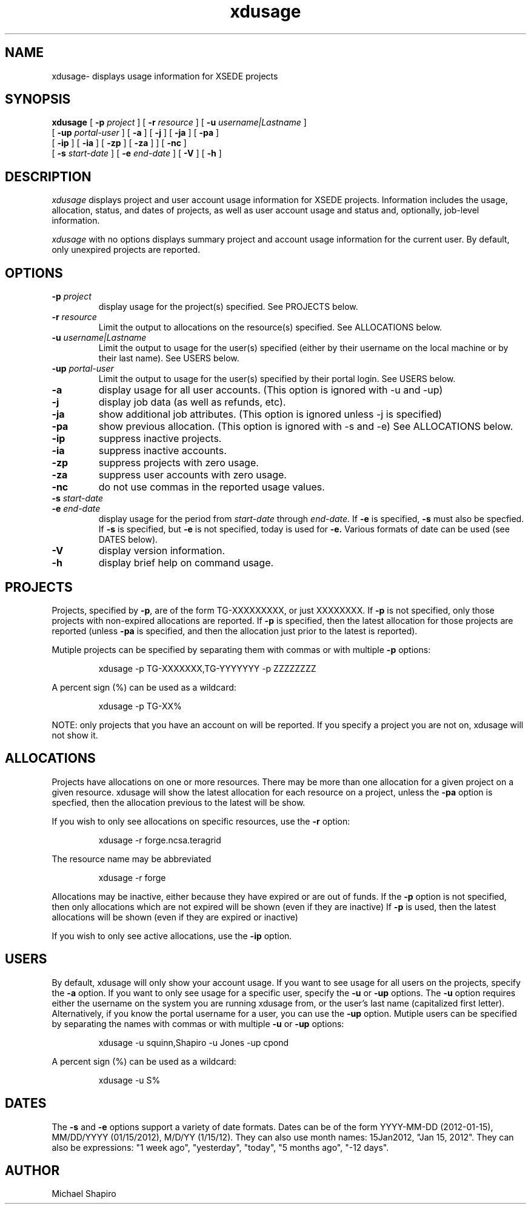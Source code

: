 .TH xdusage 1  "July 2012" "version %VER%" "XD Usage Command"
.SH NAME
xdusage- displays usage information for XSEDE projects
.SH SYNOPSIS
.B xdusage
[
.BI -p " project"
] [
.BI -r " resource"
] [
.BI -u " username|Lastname"
] 
.if n .ti +0.8i
[
.BI -up " portal-user"
] [
.BI -a
] [
.BI -j
] [
.BI -ja
] [
.BI -pa
] 
.if n .ti +0.8i
.if t .ti +0.8i
[
.BI -ip
] [
.BI -ia
] [
.BI -zp
] [
.BI -za
] 
] [
.BI -nc
] 
.if n .ti +0.8i
.if t .ti +0.8i
[
.BI -s " start-date"
] [
.BI -e " end-date"
] [
.B -V
] [
.B -h
] 

.SH DESCRIPTION
.I xdusage
displays project and user account usage information for XSEDE projects.
Information includes the usage, allocation, status, and dates of projects,
as well as user account usage and status and,
optionally, job-level information.
.PP
.I xdusage
with no options displays summary project and account usage information for the current user.
By default, only unexpired projects are reported.

.SH OPTIONS
.TP 
.BI -p " project"
display usage for the project(s) specified.
See PROJECTS below.
.TP
.BI -r " resource"
Limit the output to allocations on the resource(s) specified.
See ALLOCATIONS below.
.TP
.BI -u " username|Lastname"
Limit the output to usage for the user(s) specified (either by their username on the local machine or by their last name).
See USERS below.
.TP
.BI -up " portal-user"
Limit the output to usage for the user(s) specified by their portal login.
See USERS below.
.TP
.B -a
display usage for all user accounts. (This option is ignored with -u and -up)
.TP
.B -j 
display job data (as well as refunds, etc).
.TP
.B -ja
show additional job attributes. (This option is ignored unless -j is specified)
.TP
.B -pa 
show previous allocation. (This option is ignored with -s and -e)
See ALLOCATIONS below.
.TP
.B -ip 
suppress inactive projects.
.TP
.B -ia
suppress inactive accounts.
.TP
.B -zp
suppress projects with zero usage.
.TP
.B -za
suppress user accounts with zero usage.
.TP
.B -nc
do not use commas in the reported usage values.
.TP
.BI -s " start-date"
.TP
.BI -e " end-date"
display usage for the period from
.I start-date
through
.I end-date.
If
.B -e
is specified, 
.B -s
must also be specfied.
If 
.B -s
is specified, but
.B -e
is not specified, today is used for 
.B -e.
Various formats of date can be used (see DATES below).
.TP
.B -V
display version information.
.TP
.B -h
display brief help on command usage.

.SH PROJECTS
Projects, specified by
.BR -p ,
are of the form TG-XXXXXXXXX, or just XXXXXXXX.
If
.B -p
is not specified, only those projects with non-expired allocations are reported.
If
.B -p
is specified, then the latest allocation for those projects are reported (unless
.B -pa
is specified, and then the allocation just prior to the latest is reported). 

Mutiple projects can be specified by separating them with commas or with multiple
.B -p
options:

.IP
xdusage -p TG-XXXXXXX,TG-YYYYYYY -p ZZZZZZZZ

.PP
A percent sign (%) can be used as a wildcard:

.IP
xdusage -p TG-XX%

.PP
NOTE: only projects that you have an account on will be reported. 
If you specify a project you are not on, xdusage will not show it.

.SH ALLOCATIONS
Projects have allocations on one or more resources.
There may be more than one allocation for a given project on a given resource.
xdusage will show the latest allocation for each resource on a project, unless the
.B -pa
option is specfied, then the allocation previous to the latest will be show. 
.PP
If you wish to only see allocations on specific resources, use the 
.B -r
option:
.IP
xdusage -r forge.ncsa.teragrid
.PP
The resource name may be abbreviated
.IP
xdusage -r forge
.PP
Allocations may be inactive, either because they have expired or are out of funds.
If the
.B -p
option is not specified, then only allocations which are not expired will be shown (even if they are inactive)
If
.B -p
is used, then the latest allocations will be shown (even if they are expired or inactive)
.PP
If you wish to only see active allocations, use the
.B -ip
option.

.SH USERS
By default, xdusage will only show your account usage.
If you want to see usage for all users on the projects, specify the
.B -a
option. If you want to only see usage for a specific user, specify the
.B -u
or
.B -up
options. 
The
.B -u
option requires either the username on the system you are running xdusage from, or the user's last name
(capitalized first letter). 
Alternatively, if you know the portal username for a user, you can use the
.B -up
option.
Mutiple users can be specified by separating the names with commas or with multiple 
.B -u
or
.B -up
options:

.IP
xdusage -u squinn,Shapiro -u Jones -up cpond

.PP
A percent sign (%) can be used as a wildcard:

.IP
xdusage -u S%

.SH DATES
The 
.B -s
and
.B -e
options support a variety of date formats.
Dates can be of the form YYYY-MM-DD (2012-01-15), MM/DD/YYYY (01/15/2012), M/D/YY (1/15/12).
They can also use month names: 15Jan2012, "Jan 15, 2012".
They can also be expressions: "1 week ago", "yesterday", "today", "5 months ago", "-12 days".

.SH AUTHOR
Michael Shapiro 

